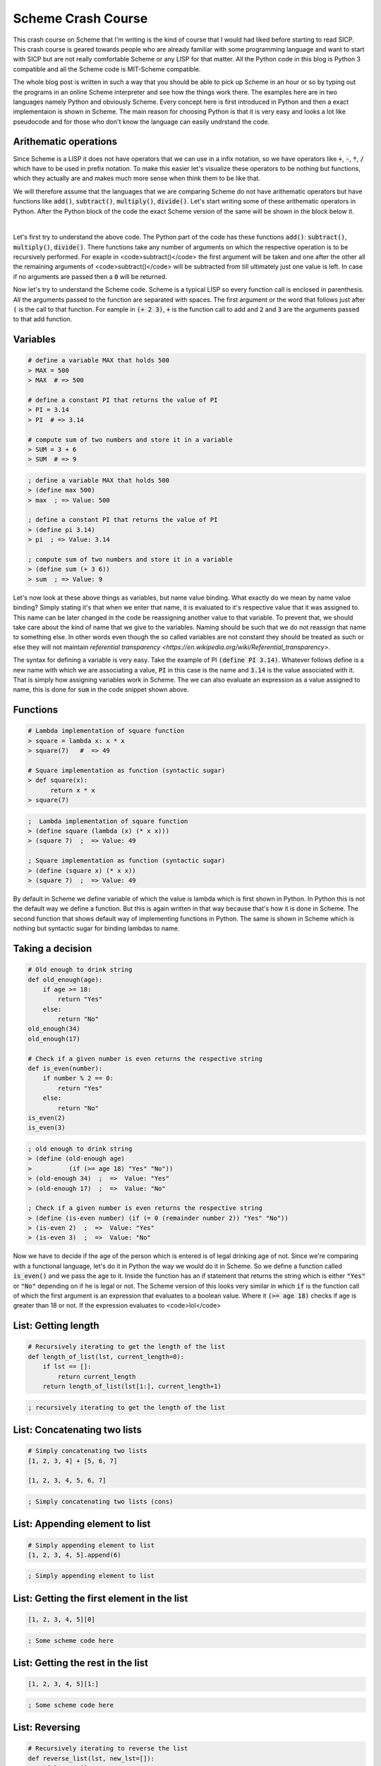 Scheme Crash Course
===================

.. post:: 19, September 2018
  :tags: scheme, crash course, programming, sicp, dr. racket
  :category: SICP
  :author: tanay


This crash course on Scheme that I'm writing is the kind of course that I would had liked before starting
to read SICP. This crash course is geared towards people who are already familiar with some programming
language and want to start with SICP but are not really comfortable Scheme or any LISP for that matter.
All the Python code in this blog is Python 3 compatible and all the Scheme code is MIT-Scheme compatible.

The whole blog post is written in such a way that you should be able to pick up Scheme in an hour or so
by typing out the programs in an online Scheme interpreter and see how the things work there. The examples
here are in two languages namely Python and obviously Scheme. Every concept here is first introduced in
Python and then a exact implementaion is shown in Scheme. The main reason for choosing Python is that it
is very easy and looks a lot like pseudocode and for those who don't know the language can easily
undrstand the code.

.. figure:: images/sicp-wizard.png
  :width: 500
  :alt: SICP Wizard (cover page of the SICP book)
  :align: center


Arithematic operations
######################

Since Scheme is a LISP it does not have operators that we can use in a infix notation, so we have operators
like :code:`+`, :code:`-`, :code:`*`, :code:`/` which have to be used in prefix notation.
To make this easier let's visualize these operators to be nothing but functions, which they actually are
and makes much more sense when think them to be like that.

We will therefore assume that the languages that we are comparing Scheme do not have arithematic operators
but have functions like :code:`add()`, :code:`subtract()`, :code:`multiply()`,
:code:`divide()`. Let's start writing some of these arithematic operators in Python. After the Python
block of the code the exact Scheme version of the same will be shown in the block below it.

.. code-block:: python
  :linenos:

    # (1 + 2) * (5 - 3) / 9
    divide(multiply(add(1, 2), subtract(5, 3)), 9)  # => 0.666666666666666

    # 3 + 4 + 5 + 6 + 8
    add(3, 4, 5, 6, 8)  # => 26

    # 9 * 9 - 3 - 5 - 3
    subtract(multiply(9, 9), 3, 5, 3)  # => 70

    # zero arguments
    add()  # => 0

|

.. code-block:: scheme
  :linenos:

    ; (1 + 2) * (5 - 3) / 9
    (/ (* (+ 1 2) (- 5 3)) 9)  ; => Value: 2/3

    ; 3 + 4 + 5 + 6 + 8
    (+ 3 4 5 6 8)  ; => Value: 26

    ; 9 * 9 - 3 - 5 - 3
    (- (* 9 9) 3 5 3) ; => Value: 70

    # zero arguments
    (+)  # => 0

Let's first try to understand the above code. The Python part of the code has these functions
:code:`add()`: :code:`subtract()`, :code:`multiply()`, :code:`divide()`.
There functions take any number of arguments on which the respective operation is to be
recursively performed. For exaple in <code>subtract()</code> the first argument will be taken
and one after the other all the remaining arguments of <code>subtract()</code> will be
subtracted from till ultimately just one value is left. In case if no arguments are passed
then a :code:`0` will be returned.

Now let's try to understand the Scheme code. Scheme is a typical LISP so every function call is
enclosed in parenthesis. All the arguments passed to the function are separated with spaces.
The first argument or the word that follows just after :code:`(` is the call to that function.
For eample in :code:`(+ 2 3)`, :code:`+` is the function call to add and :code:`2`
and :code:`3` are the arguments passed to that add function.


Variables
#########


.. code-block:: python

    # define a variable MAX that holds 500
    > MAX = 500
    > MAX  # => 500

    # define a constant PI that returns the value of PI
    > PI = 3.14
    > PI  # => 3.14

    # compute sum of two numbers and store it in a variable
    > SUM = 3 + 6
    > SUM  # => 9


.. code-block:: scheme

    ; define a variable MAX that holds 500
    > (define max 500)
    > max  ; => Value: 500

    ; define a constant PI that returns the value of PI
    > (define pi 3.14)
    > pi  ; => Value: 3.14

    ; compute sum of two numbers and store it in a variable
    > (define sum (+ 3 6))
    > sum  ; => Value: 9

Let's now look at these above things as variables, but name value binding. What exactly
do we mean by name value binding? Simply stating it's that when we enter that name, it is
evaluated to it's respective value that it was assigned to. This name can be later
changed in the code be reassigning another value to that variable. To prevent that,
we should take care about the kind of name that we give to the variables. Naming should
be such that we do not reassign that name to something else. In other words even
though the so called variables are not constant they should be treated as such or
else they will not maintain `referential transparency <https://en.wikipedia.org/wiki/Referential_transparency>`.

The syntax for defining a variable is very easy. Take the example of PI :code:`(define PI 3.14)`.
Whatever follows define is a new name with which we are associating a value, :code:`PI` in this
case is the name and :code:`3.14` is the value associated with it. That is simply how assigning
variables work in Scheme. The we can also evaluate an expression as a value assigned to name, this is
done for :code:`sum` in the code snippet shown above.


Functions
#########

.. code-block:: python

    # Lambda implementation of square function
    > square = lambda x: x * x
    > square(7)   #  => 49

    # Square implementation as function (syntactic sugar)
    > def square(x):
          return x * x
    > square(7)


.. code-block:: scheme

    ;  Lambda implementation of square function
    > (define square (lambda (x) (* x x)))
    > (square 7)  ;  => Value: 49

    ; Square implementation as function (syntactic sugar)
    > (define (square x) (* x x))
    > (square 7)  ;  => Value: 49


By default in Scheme we define variable of which the value is lambda which is first shown in Python.
In Python this is not the default way we define a function. But this is again written in that way because
that's how it is done in Scheme. The second function that shows default way of implementing functions in Python.
The same is shown in Scheme which is nothing but syntactic sugar for binding lambdas to name.


Taking a decision
#################

.. code-block:: python

    # Old enough to drink string
    def old_enough(age):
        if age >= 18:
            return "Yes"
        else:
            return "No"
    old_enough(34)
    old_enough(17)

    # Check if a given number is even returns the respective string
    def is_even(number):
        if number % 2 == 0:
            return "Yes"
        else:
            return "No"
    is_even(2)
    is_even(3)


.. code-block:: scheme

    ; old enough to drink string
    > (define (old-enough age)
    >          (if (>= age 18) "Yes" "No"))
    > (old-enough 34)  ;  =>  Value: "Yes"
    > (old-enough 17)  ;  =>  Value: "No"

    ; Check if a given number is even returns the respective string
    > (define (is-even number) (if (= 0 (remainder number 2)) "Yes" "No"))
    > (is-even 2)  ;  =>  Value: "Yes"
    > (is-even 3)  ;  =>  Value: "No"

Now we have to decide if the age of the person which is entered is of legal drinking age of not. Since we're
comparing with a functional language, let's do it in Python the way we would do it in Scheme. So we define a
function called :code:`is_even()` and we pass the age to it. Inside the function has an if statement that
returns the string which is either :code:`"Yes"` or :code:`"No"` depending on if he is legal or not. The
Scheme version of this looks very similar in which :code:`if` is the function call of which the first argument
is an expression that evaluates to a boolean value. Where it :code:`(>= age 18)` checks if age is greater than
18 or not. If the expression evaluates to <code>lol</code>

.. TODO start editing from here

List: Getting length
####################


.. code-block:: python

    # Recursively iterating to get the length of the list
    def length_of_list(lst, current_length=0):
        if lst == []:
            return current_length
        return length_of_list(lst[1:], current_length+1)


.. code-block:: scheme

    ; recursively iterating to get the length of the list


List: Concatenating two lists
#############################


.. code-block:: python

    # Simply concatenating two lists
    [1, 2, 3, 4] + [5, 6, 7]

    [1, 2, 3, 4, 5, 6, 7]


.. code-block:: scheme

    ; Simply concatenating two lists (cons)


List: Appending element to list
###############################

.. code-block:: python

    # Simply appending element to list
    [1, 2, 3, 4, 5].append(6)


.. code-block:: scheme

    ; Simply appending element to list


List: Getting the first element in the list
###########################################


.. code-block:: python

    [1, 2, 3, 4, 5][0]


.. code-block:: scheme

    ; Some scheme code here

List: Getting the rest in the list
##################################


.. code-block:: python

    [1, 2, 3, 4, 5][1:]


.. code-block:: scheme

    ; Some scheme code here


List: Reversing
###############


.. code-block:: python

    # Recursively iterating to reverse the list
    def reverse_list(lst, new_lst=[]):
        if lst == []:
            return new_lst
        return reverse_list(lst[1:], list(lst[1]) + new_lst)
    # Use the reverse function provided by the language
    list(reversed([1, 2, 3, 4, 5]))  # => [5, 4, 3, 2, 1]


.. code-block:: scheme

    ; recursively iterating to reverse the list (use car, cdr and cons)

    ; Use the reverse function provided by the language


Compute factorial
#################


.. code-block:: python

    def factorial(number, current_product=1):
        if number == 1:
            return current_product
        return factorial(number-1, current_product * number)


.. code-block:: scheme

    ; some scheme code here


Compute fibonacci
#################


.. code-block:: python

    def fibonacci(count, current_list=[], previous=0, current=1):
        if len(current_list) == count:
            return current_list
        return fibonacci(count, current_list.append(previous), previous=current, current=previous+current)


.. code-block:: scheme

    ; some scheme code here

Find element in the list
########################


.. code-block:: python

    def search_element(lst, key, index=0):
        if index == len(lst):
            return None
        if lst[index] == key:
            return index
        return search_element(lst, key, index+1)


.. code-block:: scheme

    ; some scheme code ehre


Simple input and output
#######################


.. code-block:: python

    int(input()) + 45 # input an int and add 45 to it

    print("Enter your name: ")
    "Hello " + input() # output a prompt and take string input name and say hello

.. code-block:: scheme

    ; some scheme code here


Writing tests
#############


.. code-block:: python

    # Some python code here


.. code-block:: scheme

    (load "test-manager/load.scm")
    (load "src/ex_1.2.scm")

    (in-test-group
      translation-of-an-expression-into-prefix-form
      (define-test (expression-infix)
         (assert-= (expression) -37/150)))
    (run-registered-tests)
